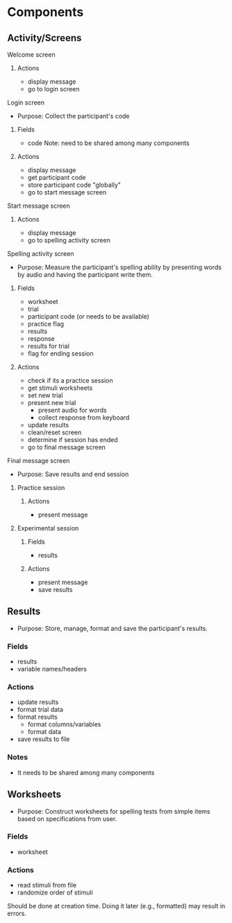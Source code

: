 * Components
** Activity/Screens
**** Welcome screen
***** Actions
     - display message
     - go to login screen
**** Login screen
     - Purpose: Collect the participant's code
***** Fields
     - code
       Note: need to be shared among many components
***** Actions
     - display message
     - get participant code
     - store participant code "globally"
     - go to start message screen
**** Start message screen
***** Actions
     - display message
     - go to spelling activity screen
**** Spelling activity screen
     - Purpose: Measure the participant's spelling ability by presenting
       words by audio and having the participant write them.
***** Fields
     - worksheet
     - trial
     - participant code (or needs to be available)
     - practice flag
     - results
     - response
     - results for trial
     - flag for ending session
***** Actions
     - check if its a practice session
     - get stimuli worksheets
     - set new trial
     - present new trial
       + present audio for words
       + collect response from keyboard
     - update results
     - clean/reset screen
     - determine if session has ended
     - go to final message screen
**** Final message screen
     - Purpose: Save results and end session
***** Practice session
****** Actions
      - present message
***** Experimental session
****** Fields
      - results
****** Actions
      - present message
      - save results
** Results
   - Purpose: Store, manage, format and save the participant's results.
*** Fields
   - results
   - variable names/headers
*** Actions
   - update results
   - format trial data
   - format results
     + format columns/variables
     + format data
   - save results to file
*** Notes
    - It needs to be shared among many components
** Worksheets
     - Purpose: Construct worksheets for spelling tests from simple items based
       on specifications from user.
*** Fields
   - worksheet
*** Actions
   - read stimuli from file
   - randomize order of stimuli
   Should be done at creation time. Doing it later (e.g., formatted) may result in errors.
   
